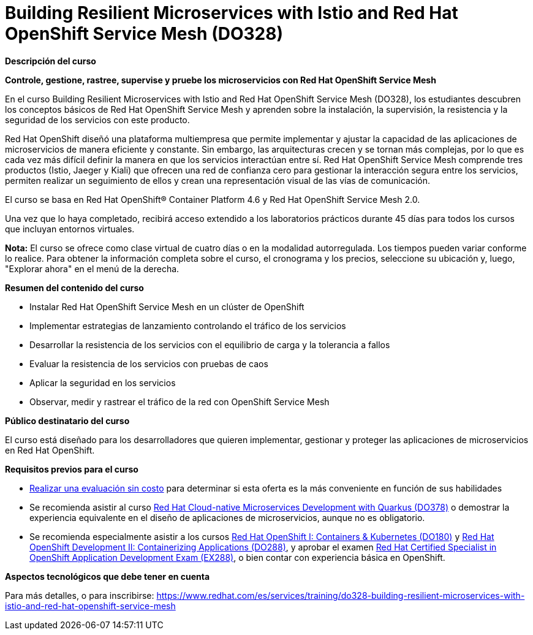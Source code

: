 // Este archivo se mantiene ejecutando scripts/refresh-training.py script

= Building Resilient Microservices with Istio and Red Hat OpenShift Service Mesh (DO328)

[.big]#*Descripción del curso*#

*Controle, gestione, rastree, supervise y pruebe los microservicios con Red Hat OpenShift Service Mesh*

En el curso Building Resilient Microservices with Istio and Red Hat OpenShift Service Mesh (DO328), los estudiantes descubren los conceptos básicos de Red Hat OpenShift Service Mesh y aprenden sobre la instalación, la supervisión, la resistencia y la seguridad de los servicios con este producto.

Red Hat OpenShift diseñó una plataforma multiempresa que permite implementar y ajustar la capacidad de las aplicaciones de microservicios de manera eficiente y constante. Sin embargo, las arquitecturas crecen y se tornan más complejas, por lo que es cada vez más difícil definir la manera en que los servicios interactúan entre sí. Red Hat OpenShift Service Mesh comprende tres productos (Istio, Jaeger y Kiali) que ofrecen una red de confianza cero para gestionar la interacción segura entre los servicios, permiten realizar un seguimiento de ellos y crean una representación visual de las vías de comunicación.

El curso se basa en Red Hat OpenShift® Container Platform 4.6 y Red Hat OpenShift Service Mesh 2.0.

Una vez que lo haya completado, recibirá acceso extendido a los laboratorios prácticos durante 45 días para todos los cursos que incluyan entornos virtuales.

*Nota:* El curso se ofrece como clase virtual de cuatro días o en la modalidad autorregulada. Los tiempos pueden variar conforme lo realice. Para obtener la información completa sobre el curso, el cronograma y los precios, seleccione su ubicación y, luego, "Explorar ahora" en el menú de la derecha.

[.big]#*Resumen del contenido del curso*#

* Instalar Red Hat OpenShift Service Mesh en un clúster de OpenShift
* Implementar estrategias de lanzamiento controlando el tráfico de los servicios
* Desarrollar la resistencia de los servicios con el equilibrio de carga y la tolerancia a fallos
* Evaluar la resistencia de los servicios con pruebas de caos
* Aplicar la seguridad en los servicios
* Observar, medir y rastrear el tráfico de la red con OpenShift Service Mesh

[.big]#*Público destinatario del curso*#

El curso está diseñado para los desarrolladores que quieren implementar, gestionar y proteger las aplicaciones de microservicios en Red Hat OpenShift.

[.big]#*Requisitos previos para el curso*#

* https://skills.ole.redhat.com/[Realizar una evaluación sin costo] para determinar si esta oferta es la más conveniente en función de sus habilidades
* Se recomienda asistir al curso https://www.redhat.com/es/services/training/red-hat-cloud-native-microservices-development-quarkus-do378[Red Hat Cloud-native Microservices Development with Quarkus (DO378)] o demostrar la experiencia equivalente en el diseño de aplicaciones de microservicios, aunque no es obligatorio.
* Se recomienda especialmente asistir a los cursos https://www.redhat.com/es/node/212491[Red Hat OpenShift I: Containers & Kubernetes (DO180)] y https://www.redhat.com/es/services/training/red-hat-openshift-developer-ii-building-and-deploying-cloud-native-applications[Red Hat OpenShift Development II: Containerizing Applications (DO288)], y aprobar el examen https://www.redhat.com/es/services/training/ex288-red-hat-certified-openshift-application-developer-exam[Red Hat Certified Specialist in OpenShift Application Development Exam (EX288)], o bien contar con experiencia básica en OpenShift. 

[.big]#*Aspectos tecnológicos que debe tener en cuenta*#

Para más detalles, o para inscribirse:
https://www.redhat.com/es/services/training/do328-building-resilient-microservices-with-istio-and-red-hat-openshift-service-mesh
